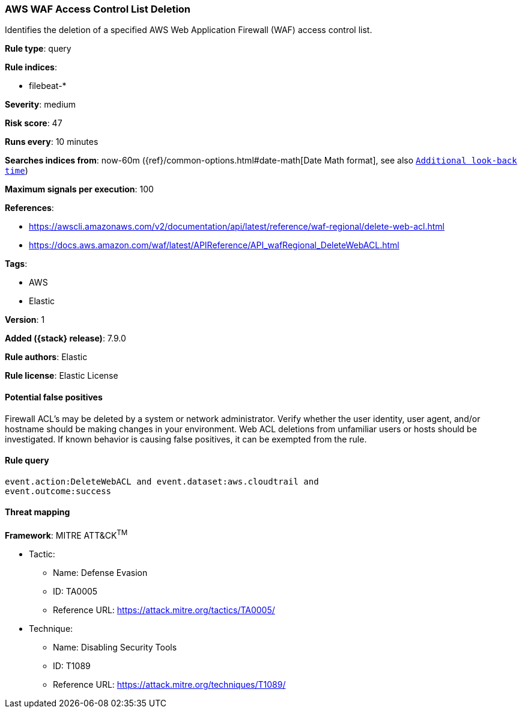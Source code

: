 [[aws-waf-access-control-list-deletion]]
=== AWS WAF Access Control List Deletion

Identifies the deletion of a specified AWS Web Application Firewall (WAF) access control list.

*Rule type*: query

*Rule indices*:

* filebeat-*

*Severity*: medium

*Risk score*: 47

*Runs every*: 10 minutes

*Searches indices from*: now-60m ({ref}/common-options.html#date-math[Date Math format], see also <<rule-schedule, `Additional look-back time`>>)

*Maximum signals per execution*: 100

*References*:

* https://awscli.amazonaws.com/v2/documentation/api/latest/reference/waf-regional/delete-web-acl.html
* https://docs.aws.amazon.com/waf/latest/APIReference/API_wafRegional_DeleteWebACL.html

*Tags*:

* AWS
* Elastic

*Version*: 1

*Added ({stack} release)*: 7.9.0

*Rule authors*: Elastic

*Rule license*: Elastic License

==== Potential false positives

Firewall ACL's may be deleted by a system or network administrator. Verify whether the user identity, user agent, and/or hostname should be making changes in your environment. Web ACL deletions from unfamiliar users or hosts should be investigated. If known behavior is causing false positives, it can be exempted from the rule.

==== Rule query


[source,js]
----------------------------------
event.action:DeleteWebACL and event.dataset:aws.cloudtrail and
event.outcome:success
----------------------------------

==== Threat mapping

*Framework*: MITRE ATT&CK^TM^

* Tactic:
** Name: Defense Evasion
** ID: TA0005
** Reference URL: https://attack.mitre.org/tactics/TA0005/
* Technique:
** Name: Disabling Security Tools
** ID: T1089
** Reference URL: https://attack.mitre.org/techniques/T1089/
